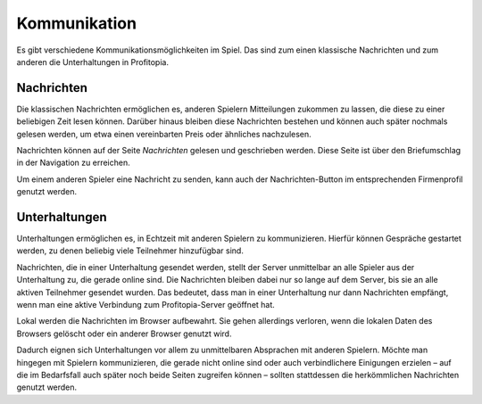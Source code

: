 Kommunikation
#############

Es gibt verschiedene Kommunikationsmöglichkeiten im Spiel. Das sind zum einen klassische Nachrichten und zum anderen die Unterhaltungen in Profitopia.

Nachrichten
===========

Die klassischen Nachrichten ermöglichen es, anderen Spielern Mitteilungen zukommen zu lassen, die diese zu einer beliebigen Zeit lesen können. Darüber hinaus bleiben diese Nachrichten bestehen und können auch später nochmals gelesen werden, um etwa einen vereinbarten Preis oder ähnliches nachzulesen.

Nachrichten können auf der Seite *Nachrichten* gelesen und geschrieben werden. Diese Seite ist über den Briefumschlag in der Navigation zu erreichen.

Um einem anderen Spieler eine Nachricht zu senden, kann auch der Nachrichten-Button im entsprechenden Firmenprofil genutzt werden.

Unterhaltungen
==============

Unterhaltungen ermöglichen es, in Echtzeit mit anderen Spielern zu kommunizieren. Hierfür können Gespräche gestartet werden, zu denen beliebig viele Teilnehmer hinzufügbar sind.

Nachrichten, die in einer Unterhaltung gesendet werden, stellt der Server unmittelbar an alle Spieler aus der Unterhaltung zu, die gerade online sind. Die Nachrichten bleiben dabei nur so lange auf dem Server, bis sie an alle aktiven Teilnehmer gesendet wurden. Das bedeutet, dass man in einer Unterhaltung nur dann Nachrichten empfängt, wenn man eine aktive Verbindung zum Profitopia-Server geöffnet hat.

Lokal werden die Nachrichten im Browser aufbewahrt. Sie gehen allerdings verloren, wenn die lokalen Daten des Browsers gelöscht oder ein anderer Browser genutzt wird.

Dadurch eignen sich Unterhaltungen vor allem zu unmittelbaren Absprachen mit anderen Spielern. Möchte man hingegen mit Spielern kommunizieren, die gerade nicht online sind oder auch verbindlichere Einigungen erzielen – auf die im Bedarfsfall auch später noch beide Seiten zugreifen können – sollten stattdessen die herkömmlichen Nachrichten genutzt werden.
